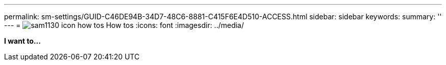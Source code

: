 ---
permalink: sm-settings/GUID-C46DE94B-34D7-48C6-8881-C415F6E4D510-ACCESS.html
sidebar: sidebar
keywords: 
summary: ''
---
= image:../media/sam1130-icon-how-tos.gif[] How tos
:icons: font
:imagesdir: ../media/

*I want to...*
